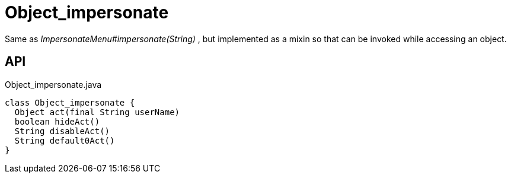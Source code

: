 = Object_impersonate
:Notice: Licensed to the Apache Software Foundation (ASF) under one or more contributor license agreements. See the NOTICE file distributed with this work for additional information regarding copyright ownership. The ASF licenses this file to you under the Apache License, Version 2.0 (the "License"); you may not use this file except in compliance with the License. You may obtain a copy of the License at. http://www.apache.org/licenses/LICENSE-2.0 . Unless required by applicable law or agreed to in writing, software distributed under the License is distributed on an "AS IS" BASIS, WITHOUT WARRANTIES OR  CONDITIONS OF ANY KIND, either express or implied. See the License for the specific language governing permissions and limitations under the License.

Same as _ImpersonateMenu#impersonate(String)_ , but implemented as a mixin so that can be invoked while accessing an object.

== API

[source,java]
.Object_impersonate.java
----
class Object_impersonate {
  Object act(final String userName)
  boolean hideAct()
  String disableAct()
  String default0Act()
}
----

